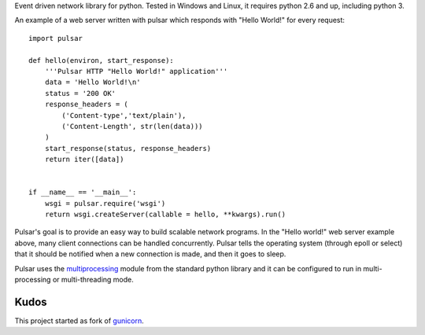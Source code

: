 
Event driven network library for python. Tested in Windows and Linux,
it requires python 2.6 and up, including python 3.

An example of a web server written with pulsar which responds 
with "Hello World!" for every request::

    
    import pulsar
    
    def hello(environ, start_response):
        '''Pulsar HTTP "Hello World!" application'''
        data = 'Hello World!\n'
        status = '200 OK'
        response_headers = (
            ('Content-type','text/plain'),
            ('Content-Length', str(len(data)))
        )
        start_response(status, response_headers)
        return iter([data])
    
    
    if __name__ == '__main__':
        wsgi = pulsar.require('wsgi')
        return wsgi.createServer(callable = hello, **kwargs).run()
    
    
Pulsar's goal is to provide an easy way to build scalable network programs.
In the "Hello world!" web server example above, many client connections can be handled
concurrently.
Pulsar tells the operating system (through epoll or select) that it should be
notified when a new connection is made, and then it goes to sleep.

Pulsar uses the multiprocessing_ module from the standard python library and it can
be configured to run in multi-processing or multi-threading mode.

Kudos
============
This project started as fork of gunicorn_.

.. _gunicorn: http://gunicorn.org/
.. _multiprocessing: http://docs.python.org/library/multiprocessing.html
